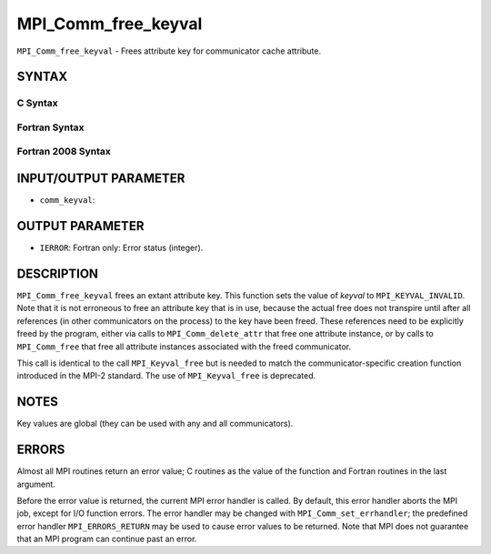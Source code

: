 MPI_Comm_free_keyval
~~~~~~~~~~~~~~~~~~~~

``MPI_Comm_free_keyval`` - Frees attribute key for communicator cache
attribute.

SYNTAX
======

C Syntax
--------

.. code-block:: c
   :linenos:

   #include <mpi.h>
   int MPI_Comm_free_keyval(int *comm_keyval)

Fortran Syntax
--------------

.. code-block:: fortran
   :linenos:

   USE MPI
   ! or the older form: INCLUDE 'mpif.h'
   MPI_COMM_FREE_KEYVAL(COMM_KEYVAL, IERROR)
   	INTEGER	COMM_KEYVAL, IERROR

Fortran 2008 Syntax
-------------------

.. code-block:: fortran
   :linenos:

   USE mpi_f08
   MPI_Comm_free_keyval(comm_keyval, ierror)
   	INTEGER, INTENT(INOUT) :: comm_keyval
   	INTEGER, OPTIONAL, INTENT(OUT) :: ierror

INPUT/OUTPUT PARAMETER
======================

* ``comm_keyval``: 

OUTPUT PARAMETER
================

* ``IERROR``: Fortran only: Error status (integer). 

DESCRIPTION
===========

``MPI_Comm_free_keyval`` frees an extant attribute key. This function sets
the value of *keyval* to ``MPI_KEYVAL_INVALID``. Note that it is not
erroneous to free an attribute key that is in use, because the actual
free does not transpire until after all references (in other
communicators on the process) to the key have been freed. These
references need to be explicitly freed by the program, either via calls
to ``MPI_Comm_delete_attr`` that free one attribute instance, or by calls to
``MPI_Comm_free`` that free all attribute instances associated with the
freed communicator.

This call is identical to the call ``MPI_Keyval_free`` but is needed to
match the communicator-specific creation function introduced in the
MPI-2 standard. The use of ``MPI_Keyval_free`` is deprecated.

NOTES
=====

Key values are global (they can be used with any and all communicators).

ERRORS
======

Almost all MPI routines return an error value; C routines as the value
of the function and Fortran routines in the last argument.

Before the error value is returned, the current MPI error handler is
called. By default, this error handler aborts the MPI job, except for
I/O function errors. The error handler may be changed with
``MPI_Comm_set_errhandler``; the predefined error handler ``MPI_ERRORS_RETURN``
may be used to cause error values to be returned. Note that MPI does not
guarantee that an MPI program can continue past an error.
